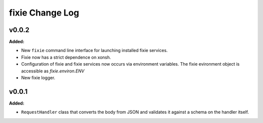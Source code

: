 ================
fixie Change Log
================

.. current developments

v0.0.2
====================

**Added:**

* New ``fixie`` command line interface for launching installed fixie services.
* Fixie now has a strict dependence on xonsh.
* Configuration of fixie and fixie services now occurs via environment variables.
  The fixie evironment object is accessible as `fixie.environ.ENV`
* New fixie logger.




v0.0.1
====================

**Added:**

* ``RequestHandler`` class that converts the body from JSON and validates it against
  a schema on the handler itself.





